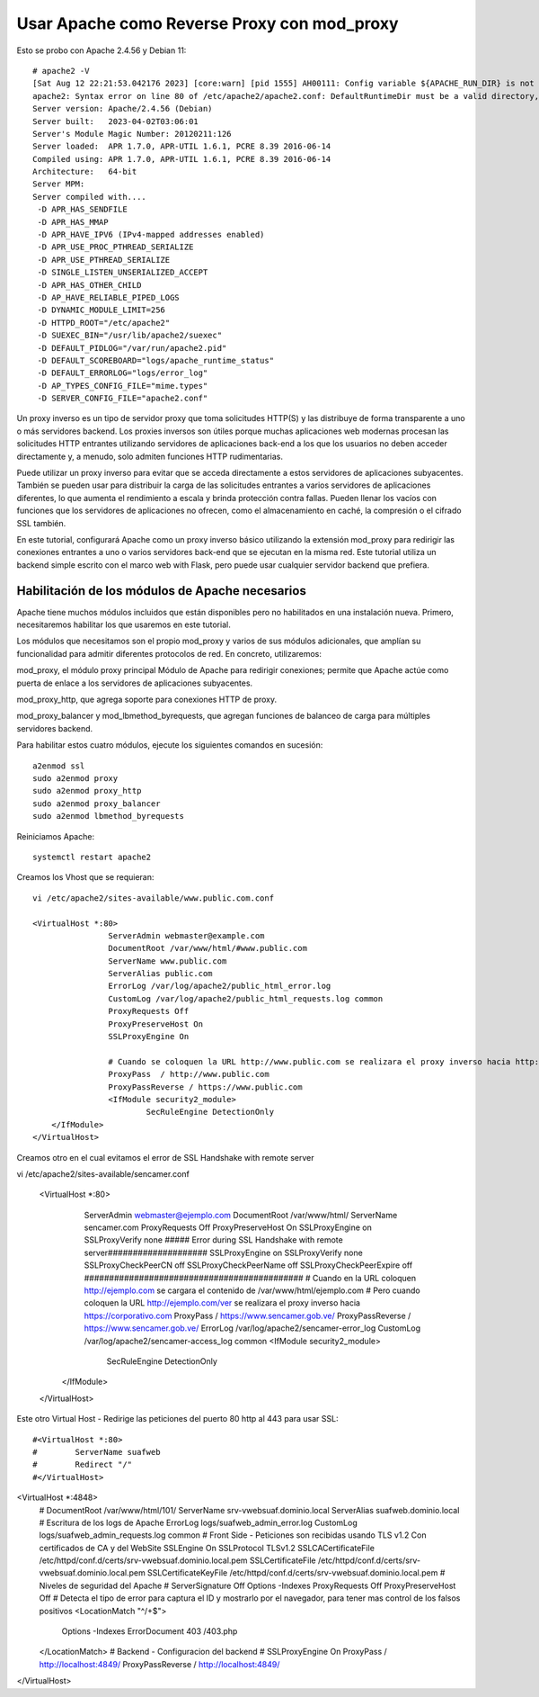 Usar Apache como Reverse Proxy con mod_proxy
=============================================

Esto se probo con Apache 2.4.56 y Debian 11::


	# apache2 -V
	[Sat Aug 12 22:21:53.042176 2023] [core:warn] [pid 1555] AH00111: Config variable ${APACHE_RUN_DIR} is not defined
	apache2: Syntax error on line 80 of /etc/apache2/apache2.conf: DefaultRuntimeDir must be a valid directory, absolute or relative to ServerRoot
	Server version: Apache/2.4.56 (Debian)
	Server built:   2023-04-02T03:06:01
	Server's Module Magic Number: 20120211:126
	Server loaded:  APR 1.7.0, APR-UTIL 1.6.1, PCRE 8.39 2016-06-14
	Compiled using: APR 1.7.0, APR-UTIL 1.6.1, PCRE 8.39 2016-06-14
	Architecture:   64-bit
	Server MPM:
	Server compiled with....
	 -D APR_HAS_SENDFILE
	 -D APR_HAS_MMAP
	 -D APR_HAVE_IPV6 (IPv4-mapped addresses enabled)
	 -D APR_USE_PROC_PTHREAD_SERIALIZE
	 -D APR_USE_PTHREAD_SERIALIZE
	 -D SINGLE_LISTEN_UNSERIALIZED_ACCEPT
	 -D APR_HAS_OTHER_CHILD
	 -D AP_HAVE_RELIABLE_PIPED_LOGS
	 -D DYNAMIC_MODULE_LIMIT=256
	 -D HTTPD_ROOT="/etc/apache2"
	 -D SUEXEC_BIN="/usr/lib/apache2/suexec"
	 -D DEFAULT_PIDLOG="/var/run/apache2.pid"
	 -D DEFAULT_SCOREBOARD="logs/apache_runtime_status"
	 -D DEFAULT_ERRORLOG="logs/error_log"
	 -D AP_TYPES_CONFIG_FILE="mime.types"
	 -D SERVER_CONFIG_FILE="apache2.conf"


Un proxy inverso es un tipo de servidor proxy que toma solicitudes HTTP(S) y las distribuye de forma transparente a uno o más servidores backend. Los proxies inversos son útiles porque muchas aplicaciones web modernas procesan las solicitudes HTTP entrantes utilizando servidores de aplicaciones back-end a los que los usuarios no deben acceder directamente y, a menudo, solo admiten funciones HTTP rudimentarias.

Puede utilizar un proxy inverso para evitar que se acceda directamente a estos servidores de aplicaciones subyacentes. También se pueden usar para distribuir la carga de las solicitudes entrantes a varios servidores de aplicaciones diferentes, lo que aumenta el rendimiento a escala y brinda protección contra fallas. Pueden llenar los vacíos con funciones que los servidores de aplicaciones no ofrecen, como el almacenamiento en caché, la compresión o el cifrado SSL también.

En este tutorial, configurará Apache como un proxy inverso básico utilizando la extensión mod_proxy para redirigir las conexiones entrantes a uno o varios servidores back-end que se ejecutan en la misma red. Este tutorial utiliza un backend simple escrito con el marco web with Flask, pero puede usar cualquier servidor backend que prefiera.


Habilitación de los módulos de Apache necesarios
-------------------------------------------------
Apache tiene muchos módulos incluidos que están disponibles pero no habilitados en una instalación nueva. Primero, necesitaremos habilitar los que usaremos en este tutorial.

Los módulos que necesitamos son el propio mod_proxy y varios de sus módulos adicionales, que amplían su funcionalidad para admitir diferentes protocolos de red. En concreto, utilizaremos:

mod_proxy, el módulo proxy principal Módulo de Apache para redirigir conexiones; permite que Apache actúe como puerta de enlace a los servidores de aplicaciones subyacentes.

mod_proxy_http, que agrega soporte para conexiones HTTP de proxy.

mod_proxy_balancer y mod_lbmethod_byrequests, que agregan funciones de balanceo de carga para múltiples servidores backend.

Para habilitar estos cuatro módulos, ejecute los siguientes comandos en sucesión::

	a2enmod ssl
	sudo a2enmod proxy
	sudo a2enmod proxy_http
	sudo a2enmod proxy_balancer
	sudo a2enmod lbmethod_byrequests
	
Reiniciamos Apache::

	systemctl restart apache2

Creamos los Vhost que se requieran::

	vi /etc/apache2/sites-available/www.public.com.conf

	<VirtualHost *:80>
			ServerAdmin webmaster@example.com
			DocumentRoot /var/www/html/#www.public.com
			ServerName www.public.com
			ServerAlias public.com
			ErrorLog /var/log/apache2/public_html_error.log
			CustomLog /var/log/apache2/public_html_requests.log common
			ProxyRequests Off
			ProxyPreserveHost On
			SSLProxyEngine On
	  
			# Cuando se coloquen la URL http://www.public.com se realizara el proxy inverso hacia http://www.public.com, que se encuentra en otro servidor
			ProxyPass  / http://www.public.com
			ProxyPassReverse / https://www.public.com
			<IfModule security2_module>
				SecRuleEngine DetectionOnly
            </IfModule>
	</VirtualHost>
	
Creamos otro en el cual evitamos el error de SSL Handshake with remote server ::

vi /etc/apache2/sites-available/sencamer.conf

	<VirtualHost *:80>
			ServerAdmin webmaster@ejemplo.com
			DocumentRoot /var/www/html/
			ServerName sencamer.com
			ProxyRequests Off
			ProxyPreserveHost On
			SSLProxyEngine on
			SSLProxyVerify none
			##### Error during SSL Handshake with remote server####################
			SSLProxyEngine on
			SSLProxyVerify none
			SSLProxyCheckPeerCN off
			SSLProxyCheckPeerName off
			SSLProxyCheckPeerExpire off
			############################################
			# Cuando en la URL coloquen http://ejemplo.com se cargara el contenido de /var/www/html/ejemplo.com
			# Pero cuando coloquen la URL http://ejemplo.com/ver se realizara el proxy inverso hacia https://corporativo.com
			ProxyPass  / https://www.sencamer.gob.ve/
			ProxyPassReverse / https://www.sencamer.gob.ve/
			ErrorLog /var/log/apache2/sencamer-error_log
			CustomLog /var/log/apache2/sencamer-access_log common
			<IfModule security2_module>
				SecRuleEngine DetectionOnly
            </IfModule>
	</VirtualHost>


	
Este otro Virtual Host - Redirige las peticiones del puerto 80 http al 443 para usar SSL::

#<VirtualHost *:80>
#        ServerName suafweb
#        Redirect "/" 
#</VirtualHost>


<VirtualHost *:4848>
        # DocumentRoot /var/www/html/101/
        ServerName srv-vwebsuaf.dominio.local
        ServerAlias suafweb.dominio.local
        # Escritura de los logs de Apache
        ErrorLog logs/suafweb_admin_error.log
        CustomLog logs/suafweb_admin_requests.log common
        # Front Side - Peticiones son recibidas usando TLS v1.2 Con certificados de CA y del WebSite
        SSLEngine On
        SSLProtocol TLSv1.2
        SSLCACertificateFile /etc/httpd/conf.d/certs/srv-vwebsuaf.dominio.local.pem
        SSLCertificateFile /etc/httpd/conf.d/certs/srv-vwebsuaf.dominio.local.pem
        SSLCertificateKeyFile /etc/httpd/conf.d/certs/srv-vwebsuaf.dominio.local.pem
        # Niveles de seguridad del Apache
        # ServerSignature Off
        Options -Indexes
        ProxyRequests Off
        ProxyPreserveHost Off
        # Detecta el tipo de error para captura el ID y mostrarlo por el navegador, para tener mas control de los falsos positivos
        <LocationMatch "^/+$">
               Options -Indexes
               ErrorDocument 403 /403.php
        </LocationMatch>
        # Backend - Configuracion del backend
        # SSLProxyEngine On
        ProxyPass / http://localhost:4849/
        ProxyPassReverse / http://localhost:4849/
</VirtualHost>

